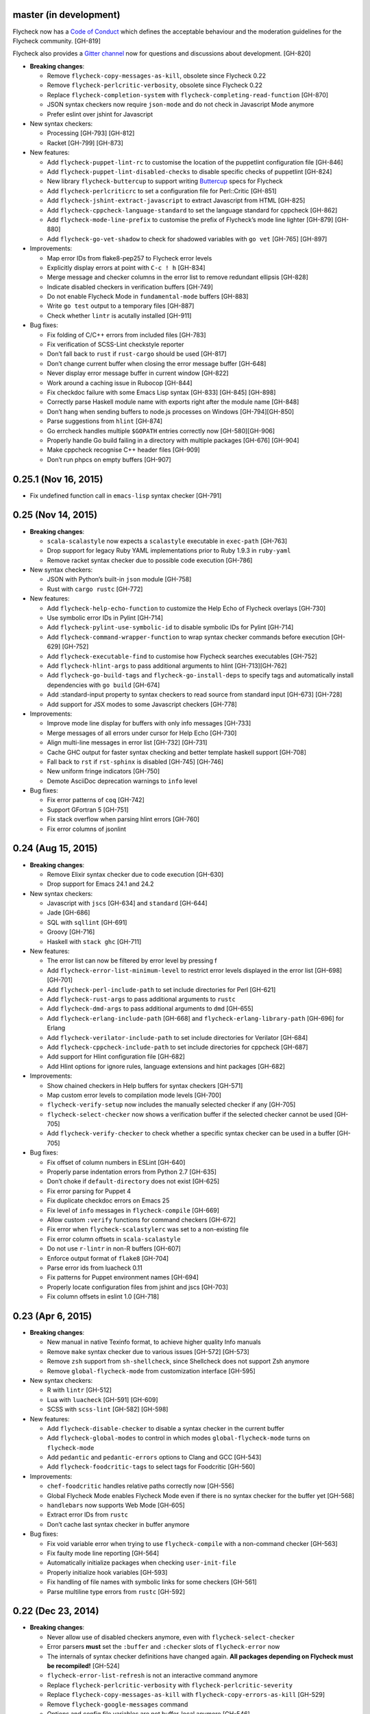 master (in development)
-----------------------

Flycheck now has a `Code of Conduct`_ which defines the acceptable behaviour and
the moderation guidelines for the Flycheck community. [GH-819]

Flycheck also provides a `Gitter channel`_ now for questions and discussions
about development. [GH-820]

.. _Code of Conduct: http://www.flycheck.org/en/latest/community/conduct.html
.. _Gitter channel: https://gitter.im/flycheck/flycheck

- **Breaking changes**:

  - Remove ``flycheck-copy-messages-as-kill``, obsolete since Flycheck
    0.22
  - Remove ``flycheck-perlcritic-verbosity``, obsolete since Flycheck
    0.22
  - Replace ``flycheck-completion-system`` with
    ``flycheck-completing-read-function`` [GH-870]
  - JSON syntax checkers now require ``json-mode`` and do not check in
    Javascript Mode anymore
  - Prefer eslint over jshint for Javascript

- New syntax checkers:

  - Processing [GH-793] [GH-812]
  - Racket [GH-799] [GH-873]

- New features:

  - Add ``flycheck-puppet-lint-rc`` to customise the location of the
    puppetlint configuration file [GH-846]
  - Add ``flycheck-puppet-lint-disabled-checks`` to disable specific
    checks of puppetlint [GH-824]
  - New library ``flycheck-buttercup`` to support writing Buttercup_ specs for
    Flycheck
  - Add ``flycheck-perlcriticrc`` to set a configuration file for
    Perl::Critic [GH-851]
  - Add ``flycheck-jshint-extract-javascript`` to extract Javascript
    from HTML [GH-825]
  - Add ``flycheck-cppcheck-language-standard`` to set the language
    standard for cppcheck [GH-862]
  - Add ``flycheck-mode-line-prefix`` to customise the prefix of
    Flycheck’s mode line lighter [GH-879] [GH-880]
  - Add ``flycheck-go-vet-shadow`` to check for shadowed variables
    with ``go vet`` [GH-765] [GH-897]

- Improvements:

  - Map error IDs from flake8-pep257 to Flycheck error levels
  - Explicitly display errors at point with ``C-c ! h`` [GH-834]
  - Merge message and checker columns in the error list to remove redundant
    ellipsis [GH-828]
  - Indicate disabled checkers in verification buffers [GH-749]
  - Do not enable Flycheck Mode in ``fundamental-mode`` buffers [GH-883]
  - Write ``go test`` output to a temporary files [GH-887]
  - Check whether ``lintr`` is acutally installed [GH-911]

- Bug fixes:

  - Fix folding of C/C++ errors from included files [GH-783]
  - Fix verification of SCSS-Lint checkstyle reporter
  - Don’t fall back to ``rust`` if ``rust-cargo`` should be used [GH-817]
  - Don’t change current buffer when closing the error message buffer [GH-648]
  - Never display error message buffer in current window [GH-822]
  - Work around a caching issue in Rubocop [GH-844]
  - Fix checkdoc failure with some Emacs Lisp syntax [GH-833] [GH-845] [GH-898]
  - Correctly parse Haskell module name with exports right after the module name
    [GH-848]
  - Don’t hang when sending buffers to node.js processes on Windows
    [GH-794][GH-850]
  - Parse suggestions from ``hlint`` [GH-874]
  - Go errcheck handles multiple ``$GOPATH`` entries correctly now
    [GH-580][GH-906]
  - Properly handle Go build failing in a directory with multiple packages
    [GH-676] [GH-904]
  - Make cppcheck recognise C++ header files [GH-909]
  - Don’t run phpcs on empty buffers [GH-907]

.. _Buttercup: https://github.com/jorgenschaefer/emacs-buttercup

0.25.1 (Nov 16, 2015)
---------------------

- Fix undefined function call in ``emacs-lisp`` syntax checker [GH-791]

0.25 (Nov 14, 2015)
-------------------

- **Breaking changes**:

  - ``scala-scalastyle`` now expects a ``scalastyle`` executable in
    ``exec-path`` [GH-763]
  - Drop support for legacy Ruby YAML implementations prior to Ruby 1.9.3 in
    ``ruby-yaml``
  - Remove racket syntax checker due to possible code execution [GH-786]

- New syntax checkers:

  - JSON with Python’s built-in ``json`` module [GH-758]
  - Rust with ``cargo rustc`` [GH-772]

- New features:

  - Add ``flycheck-help-echo-function`` to customize the Help Echo of Flycheck
    overlays [GH-730]
  - Use symbolic error IDs in Pylint [GH-714]
  - Add ``flycheck-pylint-use-symbolic-id`` to disable symbolic IDs for Pylint
    [GH-714]
  - Add ``flycheck-command-wrapper-function`` to wrap syntax checker commands
    before execution [GH-629] [GH-752]
  - Add ``flycheck-executable-find`` to customise how Flycheck searches
    executables [GH-752]
  - Add ``flycheck-hlint-args`` to pass additional arguments to hlint
    [GH-713][GH-762]
  - Add ``flycheck-go-build-tags`` and ``flycheck-go-install-deps`` to specify
    tags and automatically install dependencies with ``go build`` [GH-674]
  - Add :standard-input property to syntax checkers to read source from standard
    input [GH-673] [GH-728]
  - Add support for JSX modes to some Javascript checkers [GH-778]

- Improvements:

  - Improve mode line display for buffers with only info messages [GH-733]
  - Merge messages of all errors under cursor for Help Echo [GH-730]
  - Align multi-line messages in error list [GH-732] [GH-731]
  - Cache GHC output for faster syntax checking and better template haskell
    support [GH-708]
  - Fall back to ``rst`` if ``rst-sphinx`` is disabled [GH-745] [GH-746]
  - New uniform fringe indicators [GH-750]
  - Demote AsciiDoc deprecation warnings to ``info`` level

- Bug fixes:

  - Fix error patterns of ``coq`` [GH-742]
  - Support GFortran 5 [GH-751]
  - Fix stack overflow when parsing hlint errors [GH-760]
  - Fix error columns of jsonlint

0.24 (Aug 15, 2015)
-------------------

- **Breaking changes**:

  - Remove Elixir syntax checker due to code execution [GH-630]
  - Drop support for Emacs 24.1 and 24.2

- New syntax checkers:

  - Javascript with ``jscs`` [GH-634] and ``standard`` [GH-644]
  - Jade [GH-686]
  - SQL with ``sqllint`` [GH-691]
  - Groovy [GH-716]
  - Haskell with ``stack ghc`` [GH-711]

- New features:

  - The error list can now be filtered by error level by pressing f
  - Add ``flycheck-error-list-minimum-level`` to restrict error levels displayed
    in the error list [GH-698] [GH-701]
  - Add ``flycheck-perl-include-path`` to set include directories for Perl
    [GH-621]
  - Add ``flycheck-rust-args`` to pass additional arguments to ``rustc``
  - Add ``flycheck-dmd-args`` to pass additional arguments to ``dmd`` [GH-655]
  - Add ``flycheck-erlang-include-path`` [GH-668] and
    ``flycheck-erlang-library-path`` [GH-696] for Erlang
  - Add ``flycheck-verilator-include-path`` to set include directories for
    Verilator [GH-684]
  - Add ``flycheck-cppcheck-include-path`` to set include directories for
    cppcheck [GH-687]
  - Add support for Hlint configuration file [GH-682]
  - Add Hlint options for ignore rules, language extensions and hint packages
    [GH-682]

- Improvements:

  - Show chained checkers in Help buffers for syntax checkers [GH-571]
  - Map custom error levels to compilation mode levels [GH-700]
  - ``flycheck-verify-setup`` now includes the manually selected checker if any
    [GH-705]
  - ``flycheck-select-checker`` now shows a verification buffer if the selected
    checker cannot be used [GH-705]
  - Add ``flycheck-verify-checker`` to check whether a specific syntax checker
    can be used in a buffer [GH-705]

- Bug fixes:

  - Fix offset of column numbers in ESLint [GH-640]
  - Properly parse indentation errors from Python 2.7 [GH-635]
  - Don’t choke if ``default-directory`` does not exist [GH-625]
  - Fix error parsing for Puppet 4
  - Fix duplicate checkdoc errors on Emacs 25
  - Fix level of ``info`` messages in ``flycheck-compile`` [GH-669]
  - Allow custom ``:verify`` functions for command checkers [GH-672]
  - Fix error when ``flycheck-scalastylerc`` was set to a non-existing file
  - Fix error column offsets in ``scala-scalastyle``
  - Do not use ``r-lintr`` in non-R buffers [GH-607]
  - Enforce output format of ``flake8`` [GH-704]
  - Parse error ids from luacheck 0.11
  - Fix patterns for Puppet environment names [GH-694]
  - Properly locate configuration files from jshint and jscs [GH-703]
  - Fix column offsets in eslint 1.0 [GH-718]

0.23 (Apr 6, 2015)
------------------

- **Breaking changes**:

  - New manual in native Texinfo format, to achieve higher quality Info manuals
  - Remove ``make`` syntax checker due to various issues [GH-572] [GH-573]
  - Remove ``zsh`` support from ``sh-shellcheck``, since Shellcheck does not
    support Zsh anymore
  - Remove ``global-flycheck-mode`` from customization interface [GH-595]

- New syntax checkers:

  - R with ``lintr`` [GH-512]
  - Lua with ``luacheck`` [GH-591] [GH-609]
  - SCSS with ``scss-lint`` [GH-582] [GH-598]

- New features:

  - Add ``flycheck-disable-checker`` to disable a syntax checker in the current
    buffer
  - Add ``flycheck-global-modes`` to control in which modes
    ``global-flycheck-mode`` turns on ``flycheck-mode``
  - Add ``pedantic`` and ``pedantic-errors`` options to Clang and GCC [GH-543]
  - Add ``flycheck-foodcritic-tags`` to select tags for Foodcritic [GH-560]

- Improvements:

  - ``chef-foodcritic`` handles relative paths correctly now [GH-556]
  - Global Flycheck Mode enables Flycheck Mode even if there is no syntax
    checker for the buffer yet [GH-568]
  - ``handlebars`` now supports Web Mode [GH-605]
  - Extract error IDs from ``rustc``
  - Don’t cache last syntax checker in buffer anymore

- Bug fixes:

  - Fix void variable error when trying to use ``flycheck-compile`` with a
    non-command checker [GH-563]
  - Fix faulty mode line reporting [GH-564]
  - Automatically initialize packages when checking ``user-init-file``
  - Properly initialize hook variables [GH-593]
  - Fix handling of file names with symbolic links for some checkers [GH-561]
  - Parse multiline type errors from ``rustc`` [GH-592]

0.22 (Dec 23, 2014)
-------------------

- **Breaking changes**:

  - Never allow use of disabled checkers anymore, even with
    ``flycheck-select-checker``
  - Error parsers **must** set the ``:buffer`` and ``:checker`` slots of
    ``flycheck-error`` now
  - The internals of syntax checker definitions have changed again.  **All
    packages depending on Flycheck must be recompiled!** [GH-524]
  - ``flycheck-error-list-refresh`` is not an interactive command anymore
  - Replace ``flycheck-perlcritic-verbosity`` with
    ``flycheck-perlcritic-severity``
  - Replace ``flycheck-copy-messages-as-kill`` with
    ``flycheck-copy-errors-as-kill`` [GH-529]
  - Remove ``flycheck-google-messages`` command
  - Options and config file variables are not buffer-local anymore [GH-546]

- New syntax checkers:

  - Python with ``py_compile`` [GH-484]

- New features:

  - ``flycheck-ert.el`` library to write unit tests for Flycheck extensions
  - Add ``flycheck-define-generic-checker`` to define syntax checkers over
    arbitrary Emacs Lisp functions [GH-169] [GH-524]
  - Add ``flycheck-define-command-checker`` as non-macro variant of
    ``flycheck-define-checker`` [GH-524]
  - Add support for IDs of errors [GH-529]
  - Add special ``id`` sexp to parse error ids with ``:error-patterns`` [GH-529]
  - Parse error IDs from Checkstyle XML [GH-259]
  - ``flycheck-copy-errors-as-kill`` can put error ids into kill ring now
    [GH-529]
  - Parse error IDs from many error checkers [GH-259]
  - Verify Flycheck setup in a buffer with ``flycheck-verify-setup`` [GH-338]
  - Add options for arbitrary arguments to some syntax checkers [GH-542]
  - Add ``flycheck-flake8-error-level-alist`` to customize error levels from
    flake8 [GH-454]

- Improvements:

  - Automatically disable syntax checkers that report too many errors [GH-476]
  - Reduce filesystem access when parsing errors to improve parsing speed
  - Add explicit ``load-path`` inheritance to ``flycheck-emacs-lisp-load-path``,
    via new ``inherit`` value [GH-511]
  - Parse help messages from ``rustc`` [GH-517]
  - ``g`` in the error list checks the source buffer again [GH-532]
  - ``haskell-ghc`` supports literate Haskell now [GH-535]

- Bug fixes:

  - Properly parse notes in ``sh-shellcheck`` [GH-508]
  - Fix shell quoting in ``flycheck-compile`` [GH-522] [GH-523]
  - Fix faulty properties of customize options which broke ``customize-changed``
    and related functions
  - Fix use deprecated option in ``coffee-coffeelint``
  - Fix error columns of ``python-pylint`` and ``tex-chktex`` [GH-536]
  - Correctly compute error level of errors on included files in ``c/c++-clang``
    and ``c/c++-gcc`` [GH-451]

0.21 (Oct 26, 2014)
-------------------

- **Breaking changes**:

  - ``html-tidy`` is not enabled in Web Mode anymore [GH-464]
  - ``d-dmd`` now requires DMD 2.066 or newer [GH-460]
  - ``:next-checkers`` now requires the maximum permissible level instead of a
    custom predicate [GH-472]
  - Remove ``flycheck-error-list-highlight-at-point`` face and related
    functionality [GH-490]

- New syntax checkers:

  - Coq
  - RPM spec files with ``rpmlint`` [GH-480] [GH-481]

- New features:

  - Add ``null-device`` symbol for syntax checker commands
  - Add ``flycheck-display-error-messages-unless-error-list`` for
    ``flycheck-error-display-function``
  - Add ``flycheck-error-list-after-refresh-hook`` to run after the error list
    refreshes
  - Add ``flycheck-navigation-minimum-level`` to restrict error levels available
    for navigation [GH-398] [GH-485]
  - The error list can be sorted by message and syntax checker name now [GH-500]
  - Add ``flycheck-error-list-checker-name`` face to customize the appearance of
    the syntax checker name in the error list [GH-500]
  - Add ``flycheck-shellcheck-excluded-warnings`` to exclude warnings from
    ShellCheck reports [GH-499]
  - Add ``flycheck-add-mode`` to add a new major mode to a syntax checker
    [GH-506]
  - Add ``flycheck-gcc-openmp`` to enable OpenMP for GCC in C/C++ [GH-507]

- Improvements:

  - Improve GCC syntax checking by expanding templates [GH-459]
  - ``d-dmd`` reports errors with columns now [GH-460]
  - Remove Projectile-based config file search [GH-461]
  - Do not change point when navigating in the error list [GH-487]
  - ShellCheck warnings now include the corresponding warning code

- Bug fixes:

  - Expand ``default-directory`` before using it, to handle abbreviated paths
    gracefully [GH-434]
  - Restore mouse support in the error list [GH-468]
  - ``less`` now correctly resolves relative paths in ``data-uri`` [GH-471]
  - ``go-errcheck`` now properly uses package names as syntax checker arguments
  - ``c/c++-clang`` now handles empty error messages [GH-497]

0.20 (Aug 12, 2014)
-------------------

- **Breaking changes**:

  - The internal names of syntax checker properties changed. **All packages
    depending on Flycheck must be recompiled!**
  - ``flycheck-substitute-argument`` always returns a list now
  - The special meaning of a trailing ``=`` in ``(option …)`` and ``(config-file
    …)`` is removed. Both arguments must now explicitly specify ``concat`` to
    prepend the option as string.

- New syntax checkers:

  - C/C++ with GCC [GH-408]
  - Scala with scalastyle [GH-425]
  - Fortran with GFortran [GH-414] [GH-450]
  - Ada with GNAT [GH-414] [GH-457]

- New features:

  - Add ``flycheck-clang-no-exceptions`` and ``flycheck-gcc-no-exceptions`` to
    flag exceptions as errors in C++ [GH-412]
  - Add ``flycheck-rust-crate-root`` to resolve inter-crate references in
    ``rust`` [GH-417]
  - Add ``flycheck-clang-blocks`` to enable the block syntax in Clang [GH-420]
  - ``read-flycheck-checker`` now accepts a default value
  - Add ``flycheck-status-changed-functions`` to react on status changes
  - Make the mode line lighter of Flycheck customizable with
    ``flycheck-mode-line``
  - Add ``flycheck-rubylintrc`` to support configuration files for
    ``ruby-rubylint`` [GH-424]
  - Add ``flycheck-rust-crate-type`` to make the Crate type customizable
    [GH-446]
  - The mode line of the error list is now customizable with
    ``flycheck-error-list-mode-line`` [GH-454]
  - Pressing ``n`` or ``p`` in the error list now shows the error at point in a
    separate window [GH-452] [GH-454]
  - Pressing ``RET`` in the error list now jumps to the error at point [GH-454]
  - The error list can now be sorted by error level by clicking on the
    corresponding list header, or by pressing ``S`` with point on the column
    text [GH-454]
  - Error levels defined with ``flycheck-define-error-level`` can now have a
    numeric severity used for sorting [GH-454]

- Improvements:

  - Use proper temporary files in ``python-flake8`` [GH-421]
  - Demote errors from ``package-initialize`` in the ``emacs-lisp`` checker
    [GH-423]
  - ``flycheck-select-checker`` now uses the last used syntax checker as default
    when reading from minibuffer
  - ``flycheck-compile`` now prompts for the syntax checker to run as
    ``compile`` command [GH-428]
  - The ``rust`` syntax checker shows info messages now [GH-439]
  - The ``sass`` and ``scss`` syntax checkers now use a temporary directory for
    their cache [GH-443] [GH-454]
  - Change the default of ``flycheck-eslintrc`` to ``nil`` [GH-447]
  - Show the menu on the mode line lighter [GH-365]
  - Greatly improve Flycheck's menu
  - ``n`` and ``p`` now navigate the error list by errors, not by lines
    [GH-452][GH-444]
  - ``c/c++-clang`` does not use in-place temporary files anymore [GH-456]

- Bug fixes:

  - Properly support ``unload-feature`` now

- Other changes:

  - Remove dependencies on f.el and s.el

0.19 (Jun 12, 2014)
-------------------

- Flycheck now has an official logo [GH-331]

- **Breaking changes**:

  - The ``ruby-rubylint`` syntax checker now requires Ruby Lint 2.0 or
    newer. [GH-405]

- New syntax checkers:

  - Go with ``errcheck`` [GH-393]

- New features:

  - Add ``flycheck-keymap-prefix`` to change the prefix key for Flycheck
    keybindings [GH-381]
  - Make the prefix of Flycheck's temporary files customizable with
    ``flycheck-temp-prefix`` [GH-387]
  - Add ``:error-filter`` property for syntax checkers to apply a custom
    function to modify or filter errors after parsing [GH-397]
  - Add ``flycheck-rust-check-tests`` to disable syntax checking of test code in
    Rust [GH-406]
  - Add ``flycheck-cppcheck-inconclusive`` to enable cppcheck tests that might
    give false positives [GH-407]

- Improvements:

  - Collapse redundant whitespace in messages from ``emacs-lisp`` [GH-397]
  - Dedent messages from ``haskell-ghc`` [GH-397]
  - Fold errors in included files into the error messages of the corresponding
    include in ``c/c++-clang`` [GH-397]
  - The ``ruby-rubylint`` syntax checker now supports ruby-lint 2.0 and newer
    [GH-405]

- Bug fixes:

  - When stopping Flycheck, correctly kill running processes and cleanup their
    temporary files [GH-334]
  - Do not choke on files without extensions in ``haskell-ghc``
  - Fix spurious warning when a syntax checker reports errors, but not for the
    file being checked [GH-391]
  - Do not signal errors in Go Mode, when ``go`` is not available

0.18 (Mar 24, 2014)
-------------------

- **Breaking changes**:

  - The POSIX script syntax checkers ``sh-bash`` and ``sh-dash`` were renamed to
    ``sh-posix-bash`` and ``sh-posix-dash`` respectively.  The ``bash`` and
    ``zsh`` syntax checkers were renamed to ``sh-bash`` and ``sh-zsh``
    respectively. Thus, all shell script syntax checkers now live in the ``sh-``
    prefix.
  - ``rst-sphinx`` requires Sphinx 1.2 or newer now.
  - ``rustc`` requires Rust 0.10 (not yet released at the time of writing) or
    newer now [GH-353]

- New syntax checkers:

  - Perl with Perl Critic [GH-88]
  - Replace GNU Make with POSIX Make [GH-322]
  - Shellcheck [GH-267]
  - Go with ``golint`` [GH-328]
  - Go with ``go tool vet`` [GH-329]

- New features:

  - Add ``flycheck-rust-library-path`` to specify library locations for ``rust``
  - Add ``flycheck-dmd-include-path`` to change the include path of ``d-dmd``
    [GH-344]

- Improvements:

  - ``flycheck-parse-checkstyle`` supports ``info`` level messages now
  - Correctly parse multiline error messages of ``go-build`` and ``go-test``
  - ``rst-sphinx`` supports custom nodes without explicit writer support now, by
    using the ``pseudoxml`` builder.
  - Avoid warnings about missing main functions in ``rust``
  - Properly resolve relative filenames in ``.. include::`` directives in
    ``rst``
  - Use ``--unix_mode`` option in ``javascript-gjslint`` to get the file name
    [GH-348]
  - Puppet Lint messages now include the name of the corresponding check
  - ``rustc`` supports upcoming Rust 0.10 now [GH-353]
  - Flycheck now handles Clang errors from included files [GH-367]

0.17 (Feb 1, 2014)
------------------

- The manual was ported to Sphinx_ and is now located at
  http://flycheck.readthedocs.org [GH-274]

- **Breaking changes**:

  - The default ``flycheck-completion-system`` was changed to nil, i.e. the
    built-in ``completing-read``, for compliance with Emacs' defaults. To
    restore the previous behaviour, add ``(eval-after-load 'flycheck '(setq
    flycheck-completion-system 'ido))`` to your ``init.el``.
  - ``flycheck-count-errors`` counts errors of all levels now, and returns an
    alist mapping error symbols to error counts.

- New syntax checkers:

  - RST (ReStructuredText) using Sphinx
  - GNU Make [GH-321]

- New features:

  - Extend syntax checkers with ``flycheck-add-next-checkers`` [GH-266]

- Improvements:

  - Immediately re-check the buffer when it was changed during a syntax check
    [GH-301]
  - Do not defer syntax checker after idle change timeout [GH-305]
  - Do not use the generic ``rst`` syntax checker in Sphinx projects
    anymore, to avoid false positives by Sphinx-only markup
  - Check for more than just syntax errors in ``rust`` [GH-314]
  - ``chef-foodcritic`` supports ``enh-ruby-mode`` now

- Bug fixes

  - Do not attach syntax checker processes to the buffer anymore
    [GH-298]
  - Do not visit the file to check in ``emacs-lisp`` and
    ``emacs-lisp-checkdoc`` to avoid unintended side effects [GH-319]

.. _Sphinx: http://sphinx-doc.org

0.16 (Jan 11, 2014)
-------------------

- **Breaking changes**:

  - Argument substitution is no longer performed on syntax checker
    executables. The executable must be a string.
  - Split out ``haskell-hdevtools`` into a separate package. See
    flycheck-hdevtools_ [GH-275]
  - Drop support for coffeelint 0.x
  - The error list is reimplemented on top of Tabulated List Mode.  This greatly
    changes the appearance and behaviour of the error list [GH-230]

- New syntax checkers:

  - Ruby with ``ruby-lint`` [GH-250]
  - Handlebars [GH-270]
  - YAML with ``yaml-jsyaml`` [GH-253]
  - Chef recipes with ``foodcritic`` [GH-255]
  - AsciiDoc [GH-276]
  - CFEngine [GH-271]
  - Racket [GH-277]
  - Texinfo
  - Verilog [GH-296]
  - Javascript with ``eslint`` [GH-291]
  - ERuby [GH-285]

- New features:

  - Define variables to override the executables of syntax checkers [GH-272]
  - Interactively set the executable of a syntax checker with
    ``flycheck-set-checker-executable`` [GH-272]
  - Disable syntax checkers easily with ``flycheck-disabled-checkers`` [GH-269]
  - Add support for the Compass CSS framework in the ``sass`` and ``scss``
    checkers, with ``flycheck-sass-compass`` and ``flycheck-scss-compass``
    respectively [GH-268]
  - Disable style checks in ``ruby-rubocop`` with ``flycheck-rubocop-lint-only``
    [GH-287]
  - Add support for Microsoft extensions in ``c/c++-clang`` via
    ``flycheck-clang-ms-extensions`` [GH-283]
  - New faces ``flycheck-error-list-info``, ``flycheck-error-list-warning``,
    ``flycheck-error-list-error``, ``flycheck-error-list-line-number`` and
    ``flycheck-error-list-column-number`` [GH-230]
  - Add ``flycheck-ghc-no-user-package-database`` to disable the user package
    database for ``haskell-ghc``
  - Add ``flycheck-ghc-package-databases`` to add additional package databases
    to ``haskell-ghc``
  - Add ``flycheck-ghc-search-path`` to add additional directories to the search
    path of ``haskell-ghc``

- Improvements:

  - Demote Rubocop convention messages to ``info`` level
  - Stop Flycheck before the buffer is reverted [GH-282]
  - Properly resolve local module imports in ``haskell-ghc``

- Bug fixes:

  - Make relative imports work with ``python-pylint`` [GH-280]
  - Fix parsing of errors in ``scss`` and ``sass``

.. _flycheck-hdevtools: https://github.com/flycheck/flycheck-hdevtools

0.15 (Nov 15, 2013)
-------------------

- Flycheck has a new home at https://github.com/flycheck/flycheck, the online
  manual moved to http://flycheck.github.io.

- **Breaking changes**:

  - Do not add the current directory to the ``emacs-lisp`` syntax checker load
    path
  - ``flycheck-list-errors`` cannot list errors at point anymore. It does not
    accept a prefix argument anymore, and takes zero arguments now [GH-214]
  - ``flycheck-display-errors-in-list`` is gone. The error list automatically
    highlights the error at point now [GH-214]
  - Remove obsolete ``flycheck-declare-checker``

- New syntax checkers:

  - YAML [GH-236]
  - Javascript with ``gjslint`` [GH-245]
  - Slim [GH-246]
  - PHP using ``phpmd`` [GH-249]

- New features:

  - Support IDO or Grizzl_ as completion systems for ``flycheck-select-checker``
    at ``C-c ! s``
  - Disable standard error navigation with
    ``flycheck-standard-error-navigation`` [GH-202]
  - Add ``flycheck-clang-language-standard`` to choose the language
    standard for C/C++ syntax checking [GH-207]
  - Add ``flycheck-clang-definitions`` to set additional definitions for C/C++
    syntax checking [GH-207]
  - Add ``flycheck-clang-no-rtti`` to disable RTTI for C/C++ syntax checking
    [GH-207]
  - Add new option cell ``option-flag`` for boolean flags in syntax checker
    commands
  - Add ``flycheck-clang-includes`` to include additional files for C/C++ syntax
    checking [GH-207]
  - Add configuration file variable ``flycheck-pylintrc`` for Pylint
  - New faces ``flycheck-error-list-highlight-at-point`` and
    ``flycheck-error-list-highlight`` to highlight the errors at point and at
    the current line respectively in the error list [GH-214]
  - The error list now automatically updates to show the errors of the current
    buffer [GH-214]
  - Define new error levels with ``flycheck-define-error-level`` [GH-212]
  - Add ``flycheck-clang-standard-library`` to choose the standard library for
    C/C++ syntax checking [GH-234]
  - Customize the delay for displaying errors via
    ``flycheck-display-errors-delay`` [GH-243]
  - Add ``info`` level for informational annotations by syntax checkers [GH-215]
  - Add a new symbol ``temporary-file-name`` to pass temporary file names to
    syntax checkers [GH-259]

- Improvements:

  - The error list now refreshes automatically after each syntax check [GH-214]
  - The errors at point are now automatically highlighted in the error list
    [GH-214]
  - ``emacs-lisp-checkdoc`` does not longer check ``.dir-locals.el`` files
  - Do not automatically check syntax in encrypted files [GH-222]
  - Parse notes from ``c/c++-clang`` into info level messages [GH-215]
  - Parse convention warnings from ``pylint`` to info level [GH-204]
  - Demote naming warnings from ``python-flake8`` to info level [GH-215]
  - Support ``enh-ruby-mode`` in Ruby syntax checkers [GH-256]
  - Parse columns from ``python-pylint`` errors
  - Do not compress temporary files for syntax checks if the original file was
    compressed

- Bug fixes:

  - Find local includes in the Clang syntax checker [GH-225]
  - Do not emit spurious flawed definition warning in the ``rst`` syntax checker
  - Handle abbreviated file names in ``luac`` output, by simply ignoring them
    [GH-251]
  - Correctly redirect the output binary of the ``go-build`` syntax checker
    [GH-259]
  - Fix Cppcheck parsing with the built-in Emacs XML parser [GH-263]

.. _Grizzl: https://github.com/d11wtq/grizzl

0.14.1 (Aug 16, 2013)
---------------------

- Bug fixes:

  - Add a missing dependency [GH-194]

0.14 (Aug 15, 2013)
-------------------

- **Breaking changes**:

  - Introduce ``flycheck-define-checker`` and obsolete
    ``flycheck-declare-checker`` [GH-163]
  - Remove the obsolete ``flycheck-error-face`` and ``flycheck-warning-face``
  - Do not initialize packages by default in ``emacs-lisp`` syntax checker for
    non-configuration files [GH-176]
  - Change the default ``flycheck-highlighting-mode`` to ``symbols`` [GH-179]
  - Drop support for Pylint 0.x in ``python-pylint`` [GH-184]

- New features:

  - List errors at point only with prefix arg to ``flycheck-list-errors``
    [GH-166]
  - Add new display function ``flycheck-display-errors-in-list`` to display
    errors at point in the error list [GH-166]
  - New ``option-list`` argument cell to pass option lists to a syntax checker
  - New ``flycheck-emacs-lisp-load-path`` option to customize the ``load-path``
    used by the ``emacs-lisp`` syntax checker [GH-174]
  - New ``flycheck-emacs-lisp-initialize-packages`` option to initialize
    packages in the ``emacs-lisp`` syntax checker [GH-176]
  - New ``flycheck-emacs-lisp-package-user-dir`` option to configure the package
    directory for the ``emacs-lisp`` syntax checker [GH-176]
  - New option filter ``flycheck-option-comma-separated-list`` for options with
    comma separated lists as values
  - New highlighting mode ``symbols`` to highlight the symbol pointed to by an
    error [GH-179]

- New syntax checkers:

  - LESS [GH-160]
  - Haskell with ``ghc``, ``hdevtools`` and ``hlint`` [GH-162]
  - C/C++ with ``cppcheck`` [GH-170]
  - C/C++ with ``clang`` [GH-172]
  - CoffeeScript with ``coffee``
  - XML with ``xmllint`` [GH-180]
  - D with ``dmd`` [GH-167]

- Improvements:

  - Support Web Mode in ``html-tidy`` syntax checker [GH-157]
  - Support Rubocop 0.9 and drop support for older Rubocop releases [GH-159]
  - Include the message ID in error messages from ``python-pylint``

- Bug fixes:

  - Fix warnings about flawed definitions in ``emacs-lisp`` and
    ``emacs-lisp-checkdoc``, caused by faulty formatting of sexps
  - Refresh error lists when pressing ``g`` [GH-166]
  - Do not obscure active minibuffer input when displaying errors in the echo
    area [GH-175]
  - Fix universal prefix argument for ``flycheck-next-error`` at ``C-c ! n``
  - Correctly parse output of ``coffeelint`` 0.5.7 [GH-192]
  - Correctly parse output of ``pylint`` 1.0 [GH-184]

0.13 (Jun 28, 2013)
-------------------

- **Breaking changes**:

  - Obsolete ``flycheck-warning-face`` and ``flycheck-error-face`` in favor
    ``flycheck-warning`` and ``flycheck-error`` respectively
  - Obsolete ``:predicate`` forms in favor of ``:predicate`` functions
  - ``flycheck-def-config-file-var`` does not automatically mark variables as
    safe anymore

- New features:

  - Make fringe indicator faces customizable independently with
    ``flycheck-fringe-error`` and ``flycheck-fringe-warning``
  - Improve the default faces by using underlines instead of foreground colors,
    if possible
  - Customizable error processing with ``flycheck-process-error-functions``
    [GH-141]
  - Make the delay before starting a syntax check customizable via
    ``flycheck-idle-change-delay`` [GH-144]
  - Make display of errors under point customizable via
    ``flycheck-display-errors-function`` [GH-156]

- Improvements

  - Always highlight errors on top of warnings now
  - Do not trigger syntax checks in the middle of commands [GH-141]
  - Add the current directory to load path in the ``emacs-lisp`` syntax checker
  - Do not longer use the ``emacs-lisp-checkdoc`` syntax checker in Scratch
    buffers
  - Do not flush temporary files onto disk [GH-149]
  - Syntax checkers may have error patterns and error parser now
  - Predicate forms are now wrapped into functions and compiled into functions
    during byte compilation
  - Copy each message separately in ``flycheck-copy-messages-as-kill``
  - Mark some customizable variables as safe for file variable usage, most
    notably ``flycheck-indication-mode``, ``flycheck-highlighting-mode`` and
    ``flycheck-idle-change-delay``.

- Bug fixes:

  - Fix error when searching for a configuration file outside a Projectile
    project
  - Do not start a syntax check before the ``flycheck-mode-hook`` was run
  - Do not start automatic syntax checks if Flycheck Mode is disabled
  - Defer the initial syntax check until after the current interactive command
    [GH-143]
  - Correctly clean up information about running processes
  - Fix compatibility with Emacs 24.2 and earlier [GH-150]
  - Fix version information on Emacs trunk builds

0.12 (May 18, 2013)
-------------------

- New syntax checkers:

  - Ruby using ``jruby`` [GH-136]
  - Puppet [GH-138]

- New features:

  - Highlight error expressions by default, with the new ``sexps`` highlighting
    mode
  - Automatically check syntax some time after the last change in the buffer
    [GH-140]
  - Add ``flycheck-version`` to determine the installed Flycheck version
  - Add ``flycheck-list-errors``, mapped to ``C-c ! l``, to list all errors in a
    separate buffer

- Improvements:

  - Defer syntax checks while a buffer is reverted, to avoid race conditions

- Bug fixes:

  - Correctly parse syntax errors from JRuby [GH-136]

0.11 (May 01, 2013)
-------------------

- New syntax checkers:

  -  Scala [GH-124]

- New features:

  - Customizable error indication with control of the fringe side, via
    ``flycheck-indication-mode``
  - Customizable automatic syntax checking, via
    ``flycheck-check-syntax-automatically`` [GH-128]
  - Customizable configuration file search, via
    ``flycheck-locate-config-file-functions`` [GH-133]
  - Find configuration files in Projectile_ projects
  - Add ``flycheck-before-syntax-check-hook`` and
    ``flycheck-syntax-check-failed-hook``

- Improvements:

  - The ``ruby`` syntax checker now differentiates warnings from errors [GH-123]
  - Faces are now in a separate customization group

- Bug fixes:

  - Add missing customization group for syntax checker options

.. _Projectile: https://github.com/bbatsov/projectile

0.10 (Apr 21, 2013)
-------------------

- Flycheck uses ``cl-lib`` now. This library is built-in as of GNU Emacs
  24.3. For earlier releases of GNU Emacs 24 an additional compatibility library
  will be installed from GNU ELPA.

- New syntax checkers:

  - POSIX Shell script using ``bash`` [GH-112]
  - Ruby using ``rubocop`` [GH-113]
  - Elixir [GH-108]
  - Erlang [GH-122]

- Removed syntax checkers:

  - Python using Pyflakes. Use the superior Flake8 syntax checker [GH-115]

- New features:

  - Add ``flycheck-copy-messages-as-kill``, mapped to ``C-c ! C-w``, to copy all
    error messages under point into kill ring
  - Add ``flycheck-google-messages``, mapped to ``C-c ! /``, to google for error
    messages under point. Needs the `Google This`_ library
  - Syntax checkers can redirect output to a temporary directory now using the
    ``temporary-directory`` argument symbol

- Improvements:

  - Call option filters for ``nil`` values, too
  - Improve error parsing in Bash syntax checker [GH-112]
  - Error navigation does not cross restrictions in narrowed buffers anymore
  - Try to preserve the non-directory part of the buffer's file name when
    substituting the ``source`` symbol [GH-99]

- Bug fixes:

  -  Fix error highlighting and navigation in narrowed buffers
  -  Use a hopefully more reliable way to parse output of PHP
     CodeSniffer [GH-118]

.. _Google This: https://github.com/Bruce-Connor/emacs-google-this

0.9 (Apr 13, 2013)
------------------

- New syntax checkers:

  - SCSS using ``scss`` [GH-103]
  - RST (ReStructuredText) using Docutils
  - Go using ``go build`` and ``go test`` [GH-107]

- Improvements:

  - Quit the error message window when navigating away from error locations

0.8 (Apr 9, 2013)
-----------------

- New syntax checkers:

  - Go using ``gofmt`` [GH-91]
  - Rust using ``rustc`` [GH-101]

- New features:

  - Add a global Flycheck mode. ``(global-flycheck-mode)`` is now the
    recommended way to enable Flycheck [GH-29]
  - Add support for syntax checker options [GH-72]
  - Add option for the coding standard used by the ``php-phpcs`` syntax checker
  - Add options for the maximum McCabe complexity and the maximum line length to
    ``python-flake8``

- Improvements:

  - Support McCabe warnings in ``python-flake8``
  - Support warnings from ``flake8`` 2
  - Show long error messages in a popup buffer [GH-94]
  - Show all error messages at point [GH-96]
  - Add support for naming warings from ``flake8`` 2 [GH-98]
  - Flycheck mode is not longer enabled for buffers whose names start with a
    space
  - Improve highlighting to reduce screen flickering [GH-100]

0.7.1 (Feb 23, 2013)
--------------------

- Bug fixes:

  - Do not signal errors from ``flycheck-mode`` [GH-87]
  - Correctly fall back to ``$HOME`` when searching configuration files
  - Correctly ascend to parent directory when searching configuration files

- API changes:

  - Rename ``config`` cell to ``config-file``
  - Allow to pass the result of ``config-file`` cells as single argument
  - Add support for evaluating Lisp forms in syntax checker commands [GH-86]

0.7 (Feb 14, 2013)
------------------

- New features:

  - Navigate to source of syntax checker declarations from syntax checker help
  - Add online Info manual [GH-60]

- Improvements:

  - Use pipes instead of TTYs to read output from syntax checkers
  - Defer syntax checks for invisible buffers [GH-80]
  - Immediately display error messages after error navigation [GH-62]

- Bug fixes:

  - Never select deleted buffers
  - Do not let the debugger interfere with necessary cleanup actions
  - Do not attempt to parse empty XML trees [GH-78]
  - Fix infinite recursion on Windows [GH-81]

0.6.1 (Jan 30, 2013)
--------------------

- Fix package dependencies

0.6 (Jan 29, 2013)
------------------

- New syntax checkers:

  - Emacs Lisp with ``checkdoc-current-buffer`` [GH-53]
  - PHP with PHP CodeSniffer [GH-72]

- Removed syntax checkers:

  - Javascript with ``jsl``

- New features:

  - Error navigation with ``next-error`` and ``previous-error`` [GH-26]
  - Fringe icons instead of error indicators [GH-33]
  - Menu entry for Flycheck [GH-59]
  - Customizable error highlighting, taking the column number into account
    [GH-35]
  - Configuration files for syntax checkers
  - Add configuration file support to the syntax checkers ``coffee-coffeelint``,
    ``html-tidy``, ``javascript-jshint``, ``pyton-flake8`` and ``tex-chktex``
  - Allow to compile a buffer with a syntax checker for testing purposes [GH-58]
  - Use multiple syntax checkers during a syntax check [GH-31]
  - Add dedicated help for syntax checkers [GH-52]

- Improvements:

  - Match error patterns in order of declaration [GH-55]

- Bug fixes:

  - Inherit highlighting faces from built-in faces [GH-24]
  - Correct error patterns of the HTML syntax checker [GH-36]
  - Detect syntax errors in the ``python-flake8`` syntax checker
    [GH-42]
  - Fix various regressions after introducing unit tests
  - Inhibit syntax checking during package installation [GH-45]
  - Disable syntax checking in Tramp buffers [GH-54]
  - Preserve whitespace in error messages [GH-65]

- API changes:

  - Replace syntax checker variables with syntax checker declarations [GH-41]
  - Support parsing errors with arbitrary functions instead of error patterns
    [GH-38]
  - Add an error parser for Checkstyle-like XML output [GH-38]

0.5 (Dec 28, 2012)
------------------

- New syntax checkers:

  - SASS [GH-15]
  - Perl [GH-21]
  - XML
  - Lua [GH-30]

- New features:

  - Support manual buffer-local selection of syntax checker [GH-25]
  - Add customizable error indicators [GH-28]
  - Echo error messages at point without 3rd-party libraries like
    flymake-cursor_ [GH-27]

- Improvements:

  - Remember the last automatically selected syntax checker [GH-24]

- Bug fixes:

  - Fix syntax checking of buffers without backing files [GH-19]

- API changes:

  - Replace underlying Flymake API with a custom syntax checking implementation
    [GH-15]

.. _flymake-cursor: http://www.emacswiki.org/emacs/FlymakeCursor

0.4 (Nov 21, 2012)
------------------

- Rename the project to Flycheck [GH-5]
- New syntax checkers

  - HAML [GH-9]
  - CSS [GH-9]
  - Javascript with ``jsl`` [GH-9]
  - Javascript with ``jshint`` [GH-16]
  - JSON [GH-12]
  - LaTeX with ``lacheck``

- Bug fixes:

   - Fix type error when checking compressed Emacs Lisp [GH-10]

0.3 (Nov 21, 2012)
------------------

- Replace ``flymake-mode`` with a custom syntax checking minor mode [GH-4]

0.2 (Oct 25, 2012)
------------------

- New syntax checkers:

  - PHP

- API changes:

  - Simplify syntax checker declarations [GH-2]

0.1 (Oct 11, 2012)
------------------

Initial release as flymake-checkers

- New syntax checkers:

  - TeX/LaTeX
  - Shell scripts
  - Python
  - Ruby
  - Coffeescript
  - Emacs Lisp
